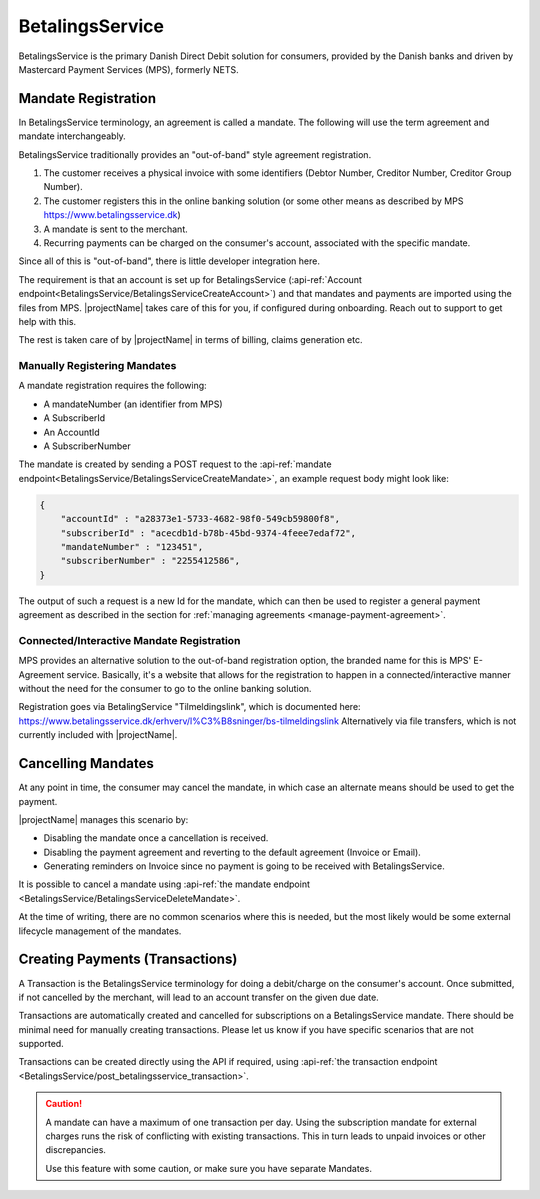 .. _provider-betalingsservice:

BetalingsService
================

BetalingsService is the primary Danish Direct Debit solution for consumers, provided by the Danish banks and driven by Mastercard Payment Services (MPS), formerly NETS.

Mandate Registration
--------------------
In BetalingsService terminology, an agreement is called a mandate. The following will use the term agreement and mandate interchangeably.

BetalingsService traditionally provides an "out-of-band" style agreement registration.

1. The customer receives a physical invoice with some identifiers (Debtor Number, Creditor Number, Creditor Group Number).
2. The customer registers this in the online banking solution (or some other means as described by MPS https://www.betalingsservice.dk)
3. A mandate is sent to the merchant.
4. Recurring payments can be charged on the consumer's account, associated with the specific mandate.

Since all of this is "out-of-band", there is little developer integration here.

The requirement is that an account is set up for BetalingsService (:api-ref:`Account endpoint<BetalingsService/BetalingsServiceCreateAccount>`) and that mandates and payments are imported using the files from MPS. 
|projectName| takes care of this for you, if configured during onboarding. Reach out to support to get help with this.

The rest is taken care of by |projectName| in terms of billing, claims generation etc.

Manually Registering Mandates
~~~~~~~~~~~~~~~~~~~~~~~~~~~~~~
A mandate registration requires the following:

* A mandateNumber (an identifier from MPS)
* A SubscriberId
* An AccountId
* A SubscriberNumber

The mandate is created by sending a POST request to the :api-ref:`mandate endpoint<BetalingsService/BetalingsServiceCreateMandate>`, an example request body might look like:

.. code-block:: json

    {
        "accountId" : "a28373e1-5733-4682-98f0-549cb59800f8",
        "subscriberId" : "acecdb1d-b78b-45bd-9374-4feee7edaf72",
        "mandateNumber" : "123451",
        "subscriberNumber" : "2255412586",
    }

The output of such a request is a new Id for the mandate, which can then be used to register a general payment agreement as described in the section for :ref:`managing agreements <manage-payment-agreement>`.

Connected/Interactive Mandate Registration
~~~~~~~~~~~~~~~~~~~~~~~~~~~~~~~~~~~~~~~~~~
MPS provides an alternative solution to the out-of-band registration option, the branded name for this is MPS' E-Agreement service.
Basically, it's a website that allows for the registration to happen in a connected/interactive manner without the need for the consumer to go to the online banking solution.

Registration goes via BetalingService "Tilmeldingslink", which is documented here: https://www.betalingsservice.dk/erhverv/l%C3%B8sninger/bs-tilmeldingslink
Alternatively via file transfers, which is not currently included with |projectName|.

Cancelling Mandates
-------------------
At any point in time, the consumer may cancel the mandate, in which case an alternate means should be used to get the payment.

|projectName| manages this scenario by:

* Disabling the mandate once a cancellation is received.
* Disabling the payment agreement and reverting to the default agreement (Invoice or Email).
* Generating reminders on Invoice since no payment is going to be received with BetalingsService.

It is possible to cancel a mandate using :api-ref:`the mandate endpoint <BetalingsService/BetalingsServiceDeleteMandate>`.

At the time of writing, there are no common scenarios where this is needed, but the most likely would be some external lifecycle management of the mandates.

Creating Payments (Transactions)
---------------
A Transaction is the BetalingsService terminology for doing a debit/charge on the consumer's account.
Once submitted, if not cancelled by the merchant, will lead to an account transfer on the given due date.

Transactions are automatically created and cancelled for subscriptions on a BetalingsService mandate. 
There should be minimal need for manually creating transactions. 
Please let us know if you have specific scenarios that are not supported.

Transactions can be created directly using the API if required, using :api-ref:`the transaction endpoint <BetalingsService/post_betalingsservice_transaction>`.

.. Caution:: 

    A mandate can have a maximum of one transaction per day. 
    Using the subscription mandate for external charges runs the risk of conflicting with existing transactions.
    This in turn leads to unpaid invoices or other discrepancies.

    Use this feature with some caution, or make sure you have separate Mandates.
